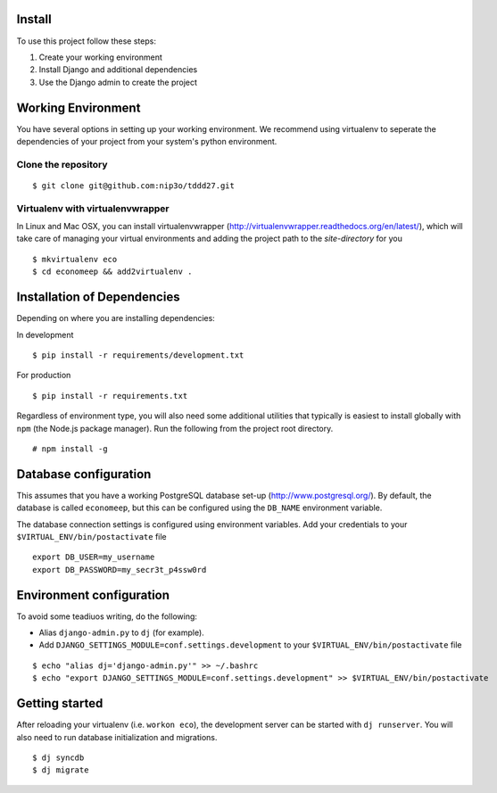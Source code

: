 Install
=========

To use this project follow these steps:

#. Create your working environment
#. Install Django and additional dependencies
#. Use the Django admin to create the project

Working Environment
===================

You have several options in setting up your working environment.  We recommend
using virtualenv to seperate the dependencies of your project from your system's
python environment.


Clone the repository
---------------------
::

    $ git clone git@github.com:nip3o/tddd27.git


Virtualenv with virtualenvwrapper
----------------------------------

In Linux and Mac OSX, you can install virtualenvwrapper (http://virtualenvwrapper.readthedocs.org/en/latest/),
which will take care of managing your virtual environments and adding the
project path to the `site-directory` for you
::

    $ mkvirtualenv eco
    $ cd economeep && add2virtualenv .


Installation of Dependencies
=============================

Depending on where you are installing dependencies:

In development
::

    $ pip install -r requirements/development.txt

For production
::

    $ pip install -r requirements.txt


Regardless of environment type, you will also need some additional utilities
that typically is easiest to install globally with ``npm`` (the Node.js
package manager). Run the following from the project root directory.
::

    # npm install -g


Database configuration
=======================

This assumes that you have a working PostgreSQL database set-up
(http://www.postgresql.org/). By default, the database is called ``economeep``,
but this can be configured using the ``DB_NAME`` environment variable.

The database connection settings is configured using environment variables.
Add your credentials to your ``$VIRTUAL_ENV/bin/postactivate`` file
::

    export DB_USER=my_username
    export DB_PASSWORD=my_secr3t_p4ssw0rd


Environment configuration
==========================
To avoid some teadiuos writing, do the following:

* Alias ``django-admin.py`` to ``dj`` (for example).
* Add ``DJANGO_SETTINGS_MODULE=conf.settings.development`` to your ``$VIRTUAL_ENV/bin/postactivate`` file
::

    $ echo "alias dj='django-admin.py'" >> ~/.bashrc
    $ echo "export DJANGO_SETTINGS_MODULE=conf.settings.development" >> $VIRTUAL_ENV/bin/postactivate


Getting started
================

After reloading your virtualenv (i.e. ``workon eco``), the development server
can be started with ``dj runserver``. You will also need to run database
initialization and migrations.
::

    $ dj syncdb
    $ dj migrate
